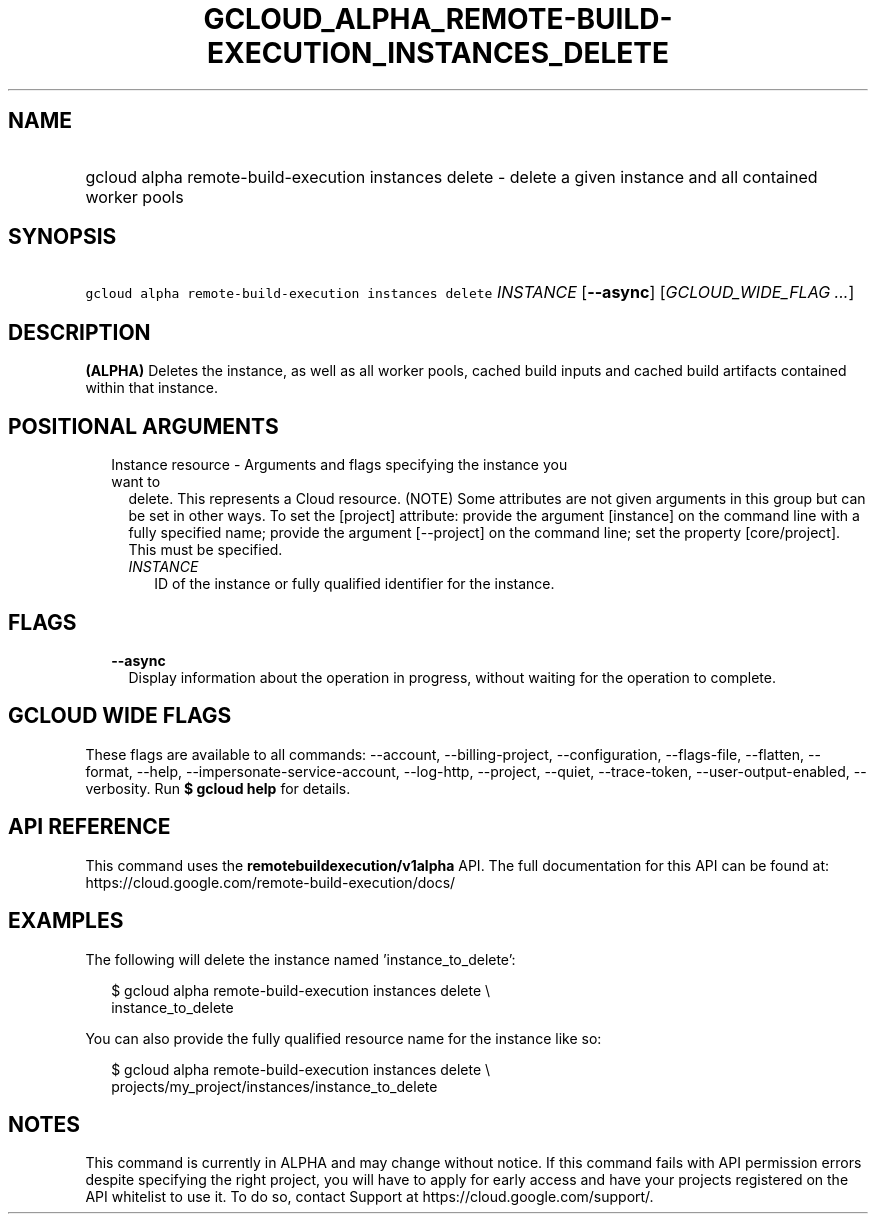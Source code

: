 
.TH "GCLOUD_ALPHA_REMOTE\-BUILD\-EXECUTION_INSTANCES_DELETE" 1



.SH "NAME"
.HP
gcloud alpha remote\-build\-execution instances delete \- delete a given instance and all contained worker pools



.SH "SYNOPSIS"
.HP
\f5gcloud alpha remote\-build\-execution instances delete\fR \fIINSTANCE\fR [\fB\-\-async\fR] [\fIGCLOUD_WIDE_FLAG\ ...\fR]



.SH "DESCRIPTION"

\fB(ALPHA)\fR Deletes the instance, as well as all worker pools, cached build
inputs and cached build artifacts contained within that instance.



.SH "POSITIONAL ARGUMENTS"

.RS 2m
.TP 2m

Instance resource \- Arguments and flags specifying the instance you want to
delete. This represents a Cloud resource. (NOTE) Some attributes are not given
arguments in this group but can be set in other ways. To set the [project]
attribute: provide the argument [instance] on the command line with a fully
specified name; provide the argument [\-\-project] on the command line; set the
property [core/project]. This must be specified.

.RS 2m
.TP 2m
\fIINSTANCE\fR
ID of the instance or fully qualified identifier for the instance.


.RE
.RE
.sp

.SH "FLAGS"

.RS 2m
.TP 2m
\fB\-\-async\fR
Display information about the operation in progress, without waiting for the
operation to complete.


.RE
.sp

.SH "GCLOUD WIDE FLAGS"

These flags are available to all commands: \-\-account, \-\-billing\-project,
\-\-configuration, \-\-flags\-file, \-\-flatten, \-\-format, \-\-help,
\-\-impersonate\-service\-account, \-\-log\-http, \-\-project, \-\-quiet,
\-\-trace\-token, \-\-user\-output\-enabled, \-\-verbosity. Run \fB$ gcloud
help\fR for details.



.SH "API REFERENCE"

This command uses the \fBremotebuildexecution/v1alpha\fR API. The full
documentation for this API can be found at:
https://cloud.google.com/remote\-build\-execution/docs/



.SH "EXAMPLES"

The following will delete the instance named 'instance_to_delete':

.RS 2m
$ gcloud alpha remote\-build\-execution instances delete \e
    instance_to_delete
.RE

You can also provide the fully qualified resource name for the instance like so:

.RS 2m
$ gcloud alpha remote\-build\-execution instances delete \e
    projects/my_project/instances/instance_to_delete
.RE



.SH "NOTES"

This command is currently in ALPHA and may change without notice. If this
command fails with API permission errors despite specifying the right project,
you will have to apply for early access and have your projects registered on the
API whitelist to use it. To do so, contact Support at
https://cloud.google.com/support/.

